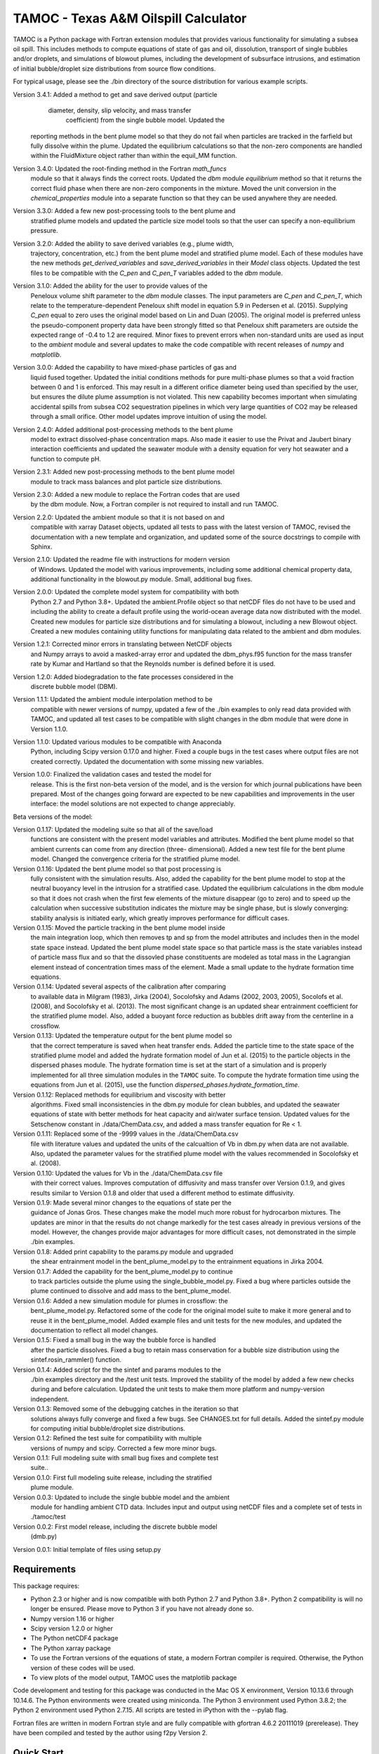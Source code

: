 =====================================
TAMOC - Texas A&M Oilspill Calculator
=====================================

TAMOC is a Python package with Fortran extension modules that provides various
functionality for simulating a subsea oil spill.  This includes methods to
compute equations of state of gas and oil, dissolution, transport of single
bubbles and/or droplets, and simulations of blowout plumes, including the
development of subsurface intrusions, and estimation of initial bubble/droplet
size distributions from source flow conditions.

For typical usage, please see the ./bin directory of the source distribution
for various example scripts.

Version 3.4.1:  Added a method to get and save derived output (particle
			    diameter, density, slip velocity, and mass transfer 
				coefficient) from the single bubble model.  Updated the
                reporting methods in the bent plume model so that they do
                not fail when particles are tracked in the farfield but 
                fully dissolve within the plume.  Updated the equilibrium
                calculations so that the non-zero components are handled
                within the FluidMixture object rather than within the 
                equil_MM function.
Version 3.4.0:  Updated the root-finding method in the Fortran `math_funcs` 
				module so that it always finds the correct roots. Updated the
				`dbm` module `equilibrium` method so that it returns the 
				correct fluid phase when there are non-zero components in the 
				mixture. Moved the unit conversion in the 
				`chemical_properties` module into a separate function so
				that they can be used anywhere they are needed.
Version 3.3.0:  Added a few new post-processing tools to the bent plume and 
                stratified plume models and updated the particle size model
                tools so that the user can specify a non-equilibrium pressure.
Version 3.2.0:  Added the ability to save derived variables (e.g., plume width,
                trajectory, concentration, etc.) from the bent plume model and
                stratified plume model.  Each of these modules have the new 
                methods `get_derived_variables` and `save_derived_variables`
                in their `Model` class objects.  Updated the test files to be
                compatible with the `C_pen` and `C_pen_T` variables added to 
                the `dbm` module.
Version 3.1.0:  Added the ability for the user to provide values of the
                Peneloux volume shift parameter to the `dbm` module classes.
                The input parameters are `C_pen` and `C_pen_T`, which relate to
                the temperature-dependent Peneloux shift model in equation 5.9
                in Pedersen et al. (2015). Supplying `C_pen` equal to zero uses
                the original model based on Lin and Duan (2005). The original
                model is preferred unless the pseudo-component property data
                have been strongly fitted so that Peneloux shift parameters
                are outside the expected range of -0.4 to 1.2 are required. 
                Minor fixes to prevent errors when non-standard units are used 
                as input to the `ambient` module and several updates to make the
                code compatible with recent releases of `numpy` and
                `matplotlib`.
Version 3.0.0:  Added the capability to have mixed-phase particles of gas and
                liquid fused together.  Updated the initial conditions methods
                for pure multi-phase plumes so that a void fraction between
                0 and 1 is enforced.  This may result in a different orifice 
                diameter being used than specified by the user, but ensures the
                dilute plume assumption is not violated.  This new capability
                becomes important when simulating accidental spills from 
                subsea CO2 sequestration pipelines in which very large 
                quantities of CO2 may be released through a small orifice.  
                Other model updates improve intuition of using the model.
Version 2.4.0:  Added additional post-processing methods to the bent plume
                model to extract dissolved-phase concentration maps. Also made
                it easier to use the Privat and Jaubert binary interaction
                coefficients and updated the seawater module with a density
                equation for very hot seawater and a function to compute pH.
Version 2.3.1:  Added new post-processing methods to the bent plume model
                module to track mass balances and plot particle size 
                distributions.
Version 2.3.0:  Added a new module to replace the Fortran codes that are used
                by the dbm module. Now, a Fortran compiler is not required to
                install and run TAMOC.
Version 2.2.0:  Updated the ambient module so that it is not based on and
                compatible with xarray Dataset objects, updated all tests to
                pass with the latest version of TAMOC, revised the
                documentation with a new template and organization, and
                updated some of the source docstrings to compile with Sphinx.
Version 2.1.0: Updated the readme file with instructions for modern version
                of Windows. Updated the model with various improvements,
                including some additional chemical property data, additional
                functionality in the blowout.py module. Small, additional bug
                fixes.
Version 2.0.0:  Updated the complete model system for compatibility with both
                Python 2.7 and Python 3.8+. Updated the ambient.Profile
                object so that netCDF files do not have to be used and
                including the ability to create a default profile using the
                world-ocean average data now distributed with the model.
                Created new modules for particle size distributions and for
                simulating a blowout, including a new Blowout object. Created
                a new modules containing utility functions for manipulating
                data related to the ambient and dbm modules.
Version 1.2.1:  Corrected minor errors in translating between NetCDF objects
                and Numpy arrays to avoid a masked-array error and updated
                the dbm_phys.f95 function for the mass transfer rate by Kumar
                and Hartland so that the Reynolds number is defined before it
                is used.
Version 1.2.0:  Added biodegradation to the fate processes considered in the
                discrete bubble model (DBM).
Version 1.1.1:  Updated the ambient module interpolation method to be
                compatible with newer versions of numpy, updated a few of
                the ./bin examples to only read data provided with TAMOC, and
                updated all test cases to be compatible with slight changes
                in the dbm module that were done in Version 1.1.0.
Version 1.1.0:  Updated various modules to be compatible with Anaconda
                Python, including Scipy version 0.17.0 and higher.  Fixed a
                couple bugs in the test cases where output files are not
                created correctly.  Updated the documentation with some
                missing new variables.
Version 1.0.0:  Finalized the validation cases and tested the model for
                release.  This is the first non-beta version of the model,
                and is the version for which journal publications have been
                prepared.  Most of the changes going forward are expected to
                be new capabilities and improvements in the user interface:
                the model solutions are not expected to change appreciably.

Beta versions of the model:

Version 0.1.17: Updated the modeling suite so that all of the save/load
                functions are consistent with the present model variables
                and attributes.  Modified the bent plume model so that
                ambient currents can come from any direction (three-
                dimensional).  Added a new test file for the bent plume
                model.  Changed the convergence criteria for the stratified
                plume model.
Version 0.1.16: Updated the bent plume model so that post processing is
                fully consistent with the simulation results.  Also, added
                the capability for the bent plume model to stop at the
                neutral buoyancy level in the intrusion for a stratified
                case.  Updated the equilibrium calculations in the dbm module
                so that it does not crash when the first few elements of
                the mixture disappear (go to zero) and to speed up the
                calculation when successive substitution indicates the
                mixture may be single phase, but is slowly converging:
                stability analysis is initiated early, which greatly improves
                performance for difficult cases.
Version 0.1.15: Moved the particle tracking in the bent plume model inside
                the main integration loop, which then removes tp and sp
                from the model attributes and includes then in the model
                state space instead.  Updated the bent plume model state
                space so that particle mass is the state variables instead
                of particle mass flux and so that the dissovled phase
                constituents are modeled as total mass in the Lagrangian
                element instead of concentration times mass of the element.
                Made a small update to the hydrate formation time equations.
Version 0.1.14: Updated several aspects of the calibration after comparing
                to available data in Milgram (1983), Jirka (2004), Socolofsky
                and Adams (2002, 2003, 2005), Socolofs et al. (2008), and
                Socolofsky et al. (2013).  The most significant change is an
                updated shear entrainment coefficient for the stratified
                plume model.  Also, added a buoyant force reduction as bubbles
                drift away from the centerline in a crossflow.
Version 0.1.13: Updated the temperature output for the bent plume model so
                that the correct temperature is saved when heat transfer ends.
                Added the particle time to the state space of the stratified
                plume model and added the hydrate formation model of Jun et
                al. (2015) to the particle objects in the dispersed phases
                module.  The hydrate formation time is set at the start of a
                simulation and is properly implemented for all three
                simulation modules in the ``TAMOC`` suite.  To compute the
                hydrate formation time using the equations from Jun et al.
                (2015), use the function
                `dispersed_phases.hydrate_formation_time`.
Version 0.1.12: Replaced methods for equilibrium and viscosity with better
                algorithms.  Fixed small inconsistencies in the dbm.py module
                for clean bubbles, and updated the seawater equations of
                state with better methods for heat capacity and air/water
                surface tension.  Updated values for the Setschenow constant
                in ./data/ChemData.csv, and added a mass transfer equation
                for Re < 1.
Version 0.1.11: Replaced some of the -9999 values in the ./data/ChemData.csv
                file with literature values and updated the units of the
                calcualtion of Vb in dbm.py when data are not available.
                Also, updated the parameter values for the stratified plume
                model with the values recommended in Socolofsky et al. (2008).
Version 0.1.10: Updated the values for Vb in the ./data/ChemData.csv file
                with their correct values.  Improves computation of
                diffusivity and mass transfer over Version 0.1.9, and gives
                results similar to Version 0.1.8 and older that used a
                different method to estimate diffusivity.
Version 0.1.9: Made several minor changes to the equations of state per the
                guidance of Jonas Gros.  These changes make the model much
                more robust for hydrocarbon mixtures.  The updates are minor
                in that the results do not change markedly for the test
                cases already in previous versions of the model.  However,
                the changes provide major advantages for more difficult
                cases, not demonstrated in the simple ./bin examples.
Version 0.1.8: Added print capability to the params.py module and upgraded
                the shear entrainment model in the bent_plume_model.py
                to the entrainment equations in Jirka 2004.
Version 0.1.7: Added the capability for the bent_plume_model.py to continue
                to track particles outside the plume using the
                single_bubble_model.py.  Fixed a bug where particles outside
                the plume continued to dissolve and add mass to the
                bent_plume_model.
Version 0.1.6: Added a new simulation module for plumes in crossflow:  the
                bent_plume_model.py.  Refactored some of the code for the
                original model suite to make it more general and to reuse it
                in the bent_plume_model.  Added example files and unit tests
                for the new modules, and updated the documentation to reflect
                all model changes.
Version 0.1.5: Fixed a small bug in the way the bubble force is handled
                after the particle dissolves.  Fixed a bug to retain mass
                conservation for a bubble size distribution using the
                sintef.rosin_rammler() function.
Version 0.1.4: Added script for the the sintef and params modules to the
                ./bin examples directory and the /test unit tests.  Improved
                the stability of the model by added a few new checks during
                and before calculation.  Updated the unit tests to make them
                more platform and numpy-version independent.
Version 0.1.3: Removed some of the debugging catches in the iteration so that
                solutions always fully converge and fixed a few bugs.  See
                CHANGES.txt for full details.  Added the sintef.py module for
                computing initial bubble/droplet size distributions.
Version 0.1.2: Refined the test suite for compatibility with multiple
                versions of numpy and scipy.  Corrected a few more minor bugs.
Version 0.1.1: Full modeling suite with small bug fixes and complete test
                suite..
Version 0.1.0: First full modeling suite release, including the stratified
                plume module.
Version 0.0.3: Updated to include the single bubble model and the ambient
                module for handling ambient CTD data.  Includes input and
                output using netCDF files and a complete set of tests in
                ./tamoc/test
Version 0.0.2: First model release, including the discrete bubble model
                (dmb.py)
Version 0.0.1: Initial template of files using setup.py

Requirements
============

This package requires:

* Python 2.3 or higher and is now compatible with both Python 2.7 and
  Python 3.8+.  Python 2 compatibility is will no longer be ensured.  Please 
  move to Python 3 if you have not already done so.

* Numpy version 1.16 or higher

* Scipy version 1.2.0 or higher

* The Python netCDF4 package

* The Python xarray package

* To use the Fortran versions of the equations of state, a modern Fortran 
  compiler is required. Otherwise, the Python version of these codes will be
  used.

* To view plots of the model output, TAMOC uses the matplotlib package

Code development and testing for this package was conducted in the Mac OS X
environment, Version 10.13.6 through 10.14.6. The Python environments were
created using miniconda. The Python 3 environment used Python 3.8.2; the
Python 2 environment used Python 2.7.15. All scripts are tested in iPython
with the --pylab flag.

Fortran files are written in modern Fortran style and are fully compatible
with gfortran 4.6.2 20111019 (prerelease). They have been compiled and tested
by the author using f2py Version 2.

Quick Start
===========

For the best and most complete information, please see the documentation web pages in the `./doc/` directory of the TAMOC repository.  A step-by-step installation guide is included in the Getting Started rubric of the documentation.  A brief summary that may still work is provided below.

* Edit setup.cfg to select the appropriate C/C++ and Fortran compilers

* For a normal install, run 'python setup.py build' followed by 'python  
  setup.py install' (with sudo if necessary). To install using a local
  install directory in develop mode, use: 'python setup.py develop'.

* To skip the Fortran extension library and install a Python-only version of 
  ``tamoc``, use the ``--python-only`` flag in the install command, e.g., 
  'python setup.py develop --python-only'.

* Test the installation by opening a Python session and executing
  `import tamoc` from the Python prompt.  Be sure that you are not in the
  same directory as the setup.py file so that Python will look for tamoc in
  the main Python package repository on your system.

* To run all the tests, execute 'pytest -v --pyargs tamoc'
  from a command prompt outside of the TAMOC package. If pytest is not
  installed, follow the instructions here:
  http://pytest.org/latest/getting-started.html. The TAMOC tests write files
  to test the storage and recovery methods of the model modules. If these
  tests fail with write permission errors, you may try 'sudo pytest -v
  --pyargs tamoc'.

Platforms
=========

Windows
-------

The following method has been tested for installation on Windows 10 using Miniconda environments.

* Create a new Conda environment for Python 3. This has been tested up to
  Python version 3.8.8. Install the required dependencies using: 
  
  conda install numpy scipy matplotlib netCDF4 pytest
  
  Also install the free GNU fortran compiler using: 
  
  conda install -c conda-forge fortran-compiler 
  
  Note that this fortran compiler requires that the following, free software
  also be installed on the Windows box: Microsoft Visual C++ 14.0 or greater.
  You can obtain this with the Microsoft C++ Built Tools at:
  https://visualstudio.microsoft.com/visual-cpp-build-tools/.

* Download the TAMOC source files. Activate your conda environment, and in
  the ./tamoc directory at a command prompt try: 
  
  python setup.py install <--python-only>
  
  Alternatively, you can install a development version with: 
  
  python setup.py develop <--python-only>
  
  where the flag '--python-only' is optional

* Change directly to a directory outside of your TAMOC source files. Check
  the TAMOC package installation by running the following command at a
  command prompt: 
  
  pytest -v --pyargs tamoc


Mac OS X / Unix
---------------

The following method has been tested for installation on Mac OS X 10.7.

* Install a complete Python distribution that includes Python, Numpy, and
  Scipy with versions compatible with the above list.  Testing has been
  completed by the author using a 32-bit and 64-bit Python installations.
  The Python distribution will have to be compatible with your C/C++ and
  Fortran compiler.

* Install the free XCode app in order to provide C/C++ compiler capability.
  Be sure to install the command-line tools.

* Download and install the gfortran binary. See,
  http://gcc.gnu.org/wiki/GFortranBinaries

* Follow the steps in the Quick Start section above to complete installation.

